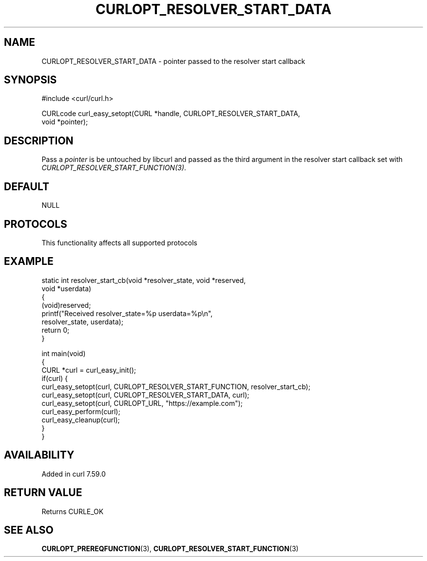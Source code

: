 .\" generated by cd2nroff 0.1 from CURLOPT_RESOLVER_START_DATA.md
.TH CURLOPT_RESOLVER_START_DATA 3 "2025-07-31" libcurl
.SH NAME
CURLOPT_RESOLVER_START_DATA \- pointer passed to the resolver start callback
.SH SYNOPSIS
.nf
#include <curl/curl.h>

CURLcode curl_easy_setopt(CURL *handle, CURLOPT_RESOLVER_START_DATA,
                          void *pointer);
.fi
.SH DESCRIPTION
Pass a \fIpointer\fP is be untouched by libcurl and passed as the third
argument in the resolver start callback set with
\fICURLOPT_RESOLVER_START_FUNCTION(3)\fP.
.SH DEFAULT
NULL
.SH PROTOCOLS
This functionality affects all supported protocols
.SH EXAMPLE
.nf
static int resolver_start_cb(void *resolver_state, void *reserved,
                             void *userdata)
{
  (void)reserved;
  printf("Received resolver_state=%p userdata=%p\\n",
         resolver_state, userdata);
  return 0;
}

int main(void)
{
  CURL *curl = curl_easy_init();
  if(curl) {
    curl_easy_setopt(curl, CURLOPT_RESOLVER_START_FUNCTION, resolver_start_cb);
    curl_easy_setopt(curl, CURLOPT_RESOLVER_START_DATA, curl);
    curl_easy_setopt(curl, CURLOPT_URL, "https://example.com");
    curl_easy_perform(curl);
    curl_easy_cleanup(curl);
  }
}
.fi
.SH AVAILABILITY
Added in curl 7.59.0
.SH RETURN VALUE
Returns CURLE_OK
.SH SEE ALSO
.BR CURLOPT_PREREQFUNCTION (3),
.BR CURLOPT_RESOLVER_START_FUNCTION (3)
